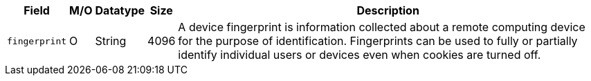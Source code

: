 [%autowidth]
[cols="m,,,,a"]
|===
| Field | M/O | Datatype | Size | Description

|fingerprint 
|O 
|String 
|4096 
|A device fingerprint is information collected about a remote computing device for the purpose of identification. Fingerprints can be used to fully or partially identify individual users or devices even when cookies are turned off.
|===

 
//[#CC_Fields_xmlelements_request_device]
//.device
//
//``device`` is a child of
//<<CC_Fields_xmlelements_request_payment, payment>>.
//
//| policy-score | O | Integer // Number or Decimal!| ?? | ??
//| type | O | ?? | ?? | ??
//| operating-system | O | ?? | ?? | ??
//| render-options | O | ?? | ?? | ??
//| sdk | O | ?? | ?? | ??
//|===
